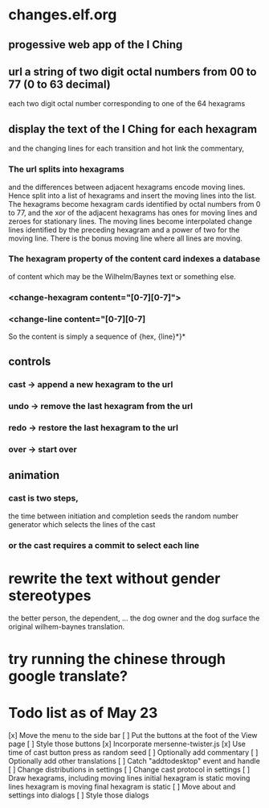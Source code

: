 * changes.elf.org
** progessive web app of the I Ching
** url a string of two digit octal numbers from 00 to 77 (0 to 63 decimal)
   each two digit octal number corresponding to one of the 64 hexagrams
** display the text of the I Ching for each hexagram
   and the changing lines for each transition
   and hot link the commentary, 
*** The url splits into hexagrams
    and the differences between adjacent hexagrams encode moving lines.
    Hence split into a list of hexagrams and insert the moving lines
    into the list.
    The hexagrams become hexagram cards identified by octal numbers
    from 0 to 77, and the xor of the adjacent hexagrams has ones for
    moving lines and zeroes for stationary lines.
    The moving lines become interpolated change lines identified by
    the preceding hexagram and a power of two for the moving line.
    There is the bonus moving line where all lines are moving.
*** The hexagram property of the content card indexes a database
    of content which may be the Wilhelm/Baynes text or something else.
*** <change-hexagram content="[0-7][0-7]">
*** <change-line content="[0-7][0-7]
    So the content is simply a sequence of {hex, {line}*}* 
** controls
*** cast -> append a new hexagram to the url
*** undo -> remove the last hexagram from the url
*** redo -> restore the last hexagram to the url
*** over -> start over
** animation
*** cast is two steps, 
    the time between initiation and completion
    seeds the random number generator 
    which selects the lines of the cast
*** or the cast requires a commit to select each line
* rewrite the text without gender stereotypes
  the better person, the dependent, ...
  the dog owner and the dog
  surface the original wilhem-baynes translation.
* try running the chinese through google translate?
* Todo list as of May 23
[x] Move the menu to the side bar
[ ] Put the buttons at the foot of the View page
[ ] Style those buttons
[x] Incorporate mersenne-twister.js
[x] Use time of cast button press as random seed
[ ] Optionally add commentary
[ ] Optionally add other translations
[ ] Catch "addtodesktop" event and handle
[ ] Change distributions in settings
[ ] Change cast protocol in settings
[ ] Draw hexagrams, including moving lines
	initial hexagram is static
	moving lines hexagram is moving
	final hexagram is static
[ ] Move about and settings into dialogs
[ ] Style those dialogs
